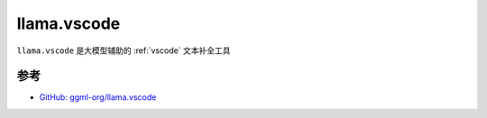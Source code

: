 .. _llama_vscode:

==================
llama.vscode
==================

``llama.vscode`` 是大模型辅助的 :ref:`vscode` 文本补全工具

参考
======

- `GitHub: ggml-org/llama.vscode <https://github.com/ggml-org/llama.vscode>`_
